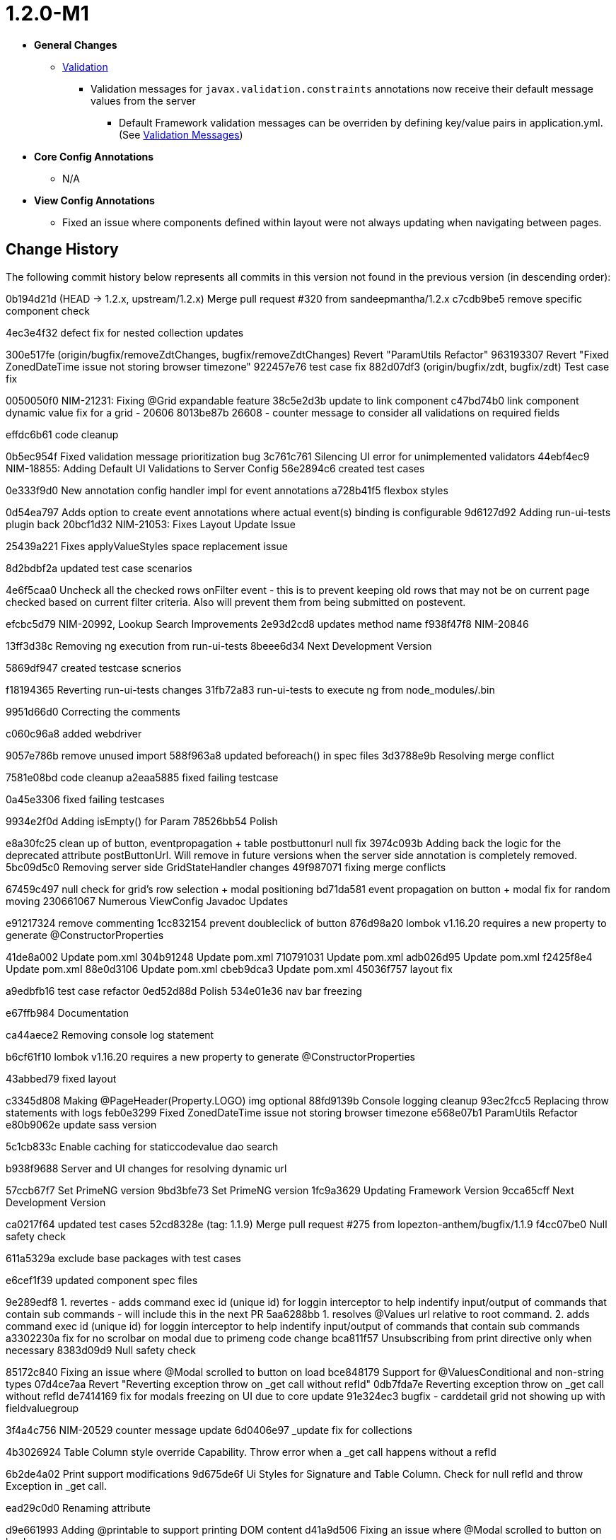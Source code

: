 [[appendix-release-notes-1.2.0-M1]]
= 1.2.0-M1

* **General Changes**
** link:../index.html#configuration-validation[Validation]
*** Validation messages for `javax.validation.constraints` annotations now receive their default message values from the server
**** Default Framework validation messages can be overriden by defining key/value pairs in application.yml. (See link:../index.html#configuration-validation-messages[Validation Messages])

* **Core Config Annotations**
** N/A

* **View Config Annotations**
** Fixed an issue where components defined within layout were not always updating when navigating between pages.

////
1. Run: git log PREVIOUS_TAG_ID..HEAD –oneline
2. Copy contents to VSCode
3. Pretty Format the commits by doing a Find/Replace in VSCode
     Find: (^.{9}) (.*)
     Replace: * https://github.com/openanthem/nimbus-core/commit/$1[$2 ($1)]
////
== Change History

The following commit history below represents all commits in this version not found in the previous version (in descending order):

0b194d21d (HEAD -> 1.2.x, upstream/1.2.x) Merge pull request #320 from sandeepmantha/1.2.x
c7cdb9be5 remove specific component check

4ec3e4f32 defect fix for nested collection updates


300e517fe (origin/bugfix/removeZdtChanges, bugfix/removeZdtChanges) Revert "ParamUtils Refactor"
963193307 Revert "Fixed ZonedDateTime issue not storing browser timezone"
922457e76 test case fix
882d07df3 (origin/bugfix/zdt, bugfix/zdt) Test case fix


0050050f0 NIM-21231: Fixing @Grid expandable feature
38c5e2d3b update to link component
c47bd74b0 link component dynamic value fix for a grid - 20606
8013be87b 26608 - counter message to consider all validations on required fields


effdc6b61 code cleanup

0b5ec954f Fixed validation message prioritization bug
3c761c761 Silencing UI error for unimplemented validators
44ebf4ec9 NIM-18855: Adding Default UI Validations to Server Config
56e2894c6 created test cases




0e333f9d0 New annotation config handler impl for event annotations
a728b41f5 flexbox styles

0d54ea797 Adds option to create event annotations where actual event(s) binding is configurable
9d6127d92 Adding run-ui-tests plugin back
20bcf1d32 NIM-21053: Fixes Layout Update Issue

25439a221 Fixes applyValueStyles space replacement issue

8d2bdbf2a updated test case scenarios

4e6f5caa0 Uncheck all the checked rows onFilter event - this is to prevent keeping old rows that may not be on current page checked based on current filter criteria. Also will prevent them from being submitted on postevent.

efcbc5d79 NIM-20992, Lookup Search Improvements
2e93d2cd8 updates method name
f938f47f8 NIM-20846

13ff3d38c Removing ng execution from run-ui-tests
8beee6d34 Next Development Version

5869df947 created testcase scnerios



f18194365 Reverting run-ui-tests changes
31fb72a83 run-ui-tests to execute ng from node_modules/.bin

9951d66d0 Correcting the comments

c060c96a8 added webdriver

9057e786b remove unused import
588f963a8 updated beforeach() in spec files
3d3788e9b Resolving merge conflict


7581e08bd code cleanup
a2eaa5885 fixed failing testcase

0a45e3306 fixed failing testcases


9934e2f0d Adding isEmpty() for Param
78526bb54 Polish

e8a30fc25 clean up of button, eventpropagation + table postbuttonurl null fix
3974c093b Adding back the logic for the deprecated attribute postButtonUrl. Will remove in future versions when the server side annotation is completely removed.
5bc09d5c0 Removing server side GridStateHandler changes
49f987071 fixing merge conflicts

67459c497 null check for grid's row selection + modal positioning
bd71da581 event propagation on button + modal fix for random moving
230661067 Numerous ViewConfig Javadoc Updates


e91217324 remove commenting
1cc832154 prevent doubleclick of button
876d98a20 lombok v1.16.20 requires a new property to generate @ConstructorProperties

41de8a002 Update pom.xml
304b91248 Update pom.xml
710791031 Update pom.xml
adb026d95 Update pom.xml
f2425f8e4 Update pom.xml
88e0d3106 Update pom.xml
cbeb9dca3 Update pom.xml
45036f757 layout fix


a9edbfb16 test case refactor
0ed52d88d Polish
534e01e36 nav bar freezing

e67ffb984 Documentation

ca44aece2 Removing console log statement

b6cf61f10 lombok v1.16.20 requires a new property to generate @ConstructorProperties

43abbed79 fixed layout


c3345d808 Making @PageHeader(Property.LOGO) img optional
88fd9139b Console logging cleanup
93ec2fcc5 Replacing throw statements with logs
feb0e3299 Fixed ZonedDateTime issue not storing browser timezone
e568e07b1 ParamUtils Refactor
e80b9062e update sass version

5c1cb833c Enable caching for staticcodevalue dao search

b938f9688 Server and UI changes for resolving dynamic url

57ccb67f7 Set PrimeNG version
9bd3bfe73 Set PrimeNG version
1fc9a3629 Updating Framework Version
9cca65cff Next Development Version


ca0217f64 updated test cases
52cd8328e (tag: 1.1.9) Merge pull request #275 from lopezton-anthem/bugfix/1.1.9
f4cc07be0 Null safety check

611a5329a exclude base packages with test cases

e6cef1f39 updated component spec files

9e289edf8 1. revertes - adds command exec id (unique id) for loggin interceptor to help indentify input/output of commands that contain sub commands - will include this in the next PR
5aa6288bb 1. resolves @Values url relative to root command. 2. adds command exec id (unique id) for loggin interceptor to help indentify input/output of commands that contain sub commands
a3302230a fix for no scrolbar on modal due to primeng code change
bca811f57 Unsubscribing from print directive only when necessary
8383d09d9 Null safety check

85172c840 Fixing an issue where @Modal scrolled to button on load
bce848179 Support for @ValuesConditional and non-string types
07d4ce7aa Revert "Reverting exception throw on _get call without refId"
0db7fda7e Reverting exception throw on _get call without refId
de7414169 fix for modals freezing on UI due to core update
91e324ec3 bugfix - carddetail grid not showing up with fieldvaluegroup

3f4a4c756 NIM-20529 counter message update
6d0406e97 _update fix for collections


4b3026924 Table Column style override Capability. Throw error when a _get call happens without a refId

6b2de4a02 Print support modifications
9d675de6f Ui Styles for Signature and Table Column. Check for null refId and throw Exception in _get call.



ead29c0d0 Renaming attribute

d9e661993 Adding @printable to support printing DOM content
d41a9d506 Fixing an issue where @Modal scrolled to button on load


80b0831c3 Adding missed file in app.module.ts
0e80f474f NIM-19755 - replace "null" param values to null

21b9d6032 Next Release Version 1.1.9
2051c0555 Next Development Version
be145d065 Adds missing import for BaseTableElement


eda887894 NIM-19755 - replace "null" param values to null

54f04ff43 Adding Support for @LinkMenu to @TreeGrid


a072cd717 Adding dynamic label support to @Modal
0f1dd13ad Deprecating @Grid dataKey attribute

436373f7b _update fix for collections
833c99773 setbyrule test case

570eb6d72 Next Development Version

ff241b04e cleaning up unused date control
51884e4e1 form control refactor
df8c81152 Next Development Version: 1.1.8

cb416cd2c null safety checks
558343e3a Removing printout statement
bced2518d form refactor

835271755 Fixes @Ignore(listenertype = websocket) to not send the paramConfig to json clients

744056d40 sass  version update
68597bb93 removing form visible flag
82538f929 hide just label instead of form component

b082355cf Support for @ValuesConditional and non-string types

fe796d8ee version update to 1.1.7
cf13e3606 Version bump to 1.1.7

ac44c8968 updated form element test cases

